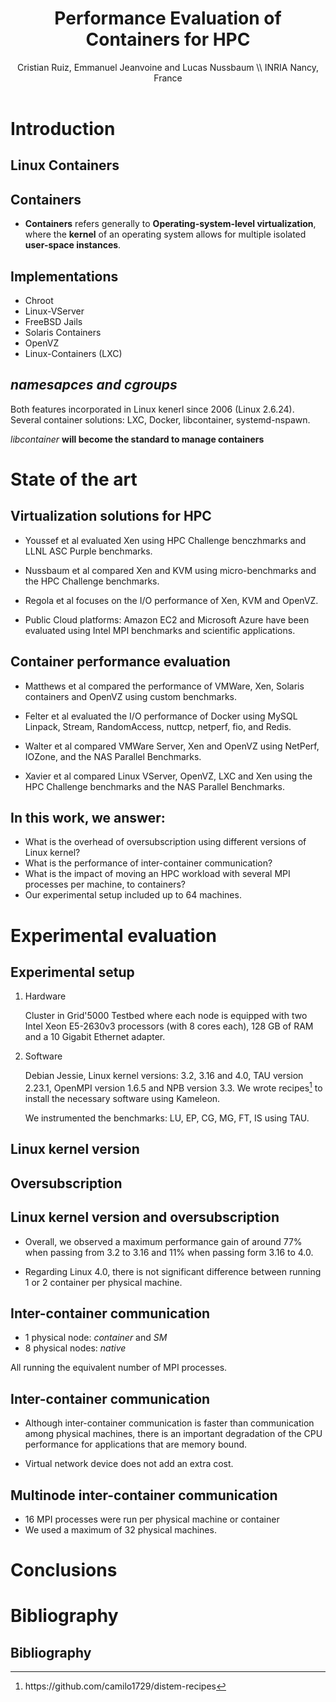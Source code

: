 #+TITLE: Performance Evaluation of Containers for HPC
#+AUTHOR: Cristian Ruiz, Emmanuel Jeanvoine and Lucas Nussbaum \\ \vspace{0.5cm} INRIA Nancy, France
#+EMAIL:     {Cristian.Ruiz}@inria.fr
#+DATE:

#+OPTIONS: H:2
#+BEAMER_COLOR_THEME:
#+BEAMER_FONT_THEME:
#+BEAMER_HEADER:
#+EXPORT_SELECT_TAGS: export
#+EXPORT_EXCLUDE_TAGS: noexport
#+BEAMER_INNER_THEME:
#+BEAMER_OUTER_THEME:
#+BEAMER_THEME: default
#+LATEX_CLASS: beamer


#+OPTIONS:   H:2 toc:nil

#+LATEX_HEADER: \usepackage{multirow}
#+LaTeX_HEADER: \usepackage{minted}
#+LaTeX_HEADER: \usepackage{fontspec}
#+LaTeX_HEADER: \usepackage{graphicx}
#+LaTeX_HEADER: \usepackage{subcaption}
#+latex_header: \newminted{ruby}{fontsize=\scriptsize}
#+latex_header: \usepackage{./theme/beamerthemeCristian}
#+latex_header: \usepackage[nocolor]{./theme/beamerAlvinMacros}
#+latex_header: \usepackage[absolute,overlay]{textpos}
#+latex_header: \setlength{\TPHorizModule}{\paperwidth}
#+latex_header: \setlength{\TPVertModule}{\paperheight}
#+latex_header: \textblockorigin{0mm}{0mm}
# #+latex_header: \documentclass[unknownkeysallowed]{beamer}
#+LATEX_HEADER: \usepackage{natbib}
#+LATEX_HEADER: \usepackage{bibentry}
#+LATEX_HEADER: \usepackage{dirtree}
#+LATEX_HEADER: \newcommand\Fontvi{\fontsize{6}{7.2}\selectfont}
#+LATEX_HEADER: \nobibliography*
#+BIND: org-latex-title-command ""
#+LATEX_HEADER: \usepackage{appendixnumberbeamer}
#+BEGIN_LaTeX



\sloppy
\frame{
  \thispagestyle{empty}
  \titlepage
  \begin{center}
    \includegraphics[height=1.2cm]{logos/inr_logo_sans_sign_coul.png}
    \hspace{0.5cm}
  \insertlogo{\includegraphics[height=1.2cm]{logos/grid5000.png}}
   \hspace{0.5cm}
  \insertlogo{\includegraphics[height=1.2cm]{logos/logo_loria_complet_couleur.pdf}}
  \end{center}

}

#+END_LaTex

#+LaTeX: \tableofcontents



* Introduction

** Linux Containers

   :PROPERTIES:
   :BEAMER_OPT:
   :END:


#+BEGIN_LaTeX
\par {\usebeamerfont{title} Container based virtualization}\par
\vspace{1cm} %\hfill

#+END_LaTeX


** Containers

- *Containers* refers generally to *Operating-system-level virtualization*,
  where the *kernel* of an operating system allows for multiple isolated *user-space instances*.

#+BEGIN_LaTeX
\begin{figure}[!h]
  \center
  \includegraphics[scale=0.65]{figures/lxc-vm.jpg}
  \label{fig:hpc}
\end{figure}
#+END_LaTeX

** Implementations

- Chroot
- Linux-VServer
- FreeBSD Jails
- Solaris Containers
- OpenVZ
- Linux-Containers (LXC)

** /namesapces and cgroups/

Both features incorporated in Linux kenerl since 2006 (Linux 2.6.24).
Several container solutions: LXC, Docker, libcontainer, systemd-nspawn.

#+BEGIN_LaTeX
\begin{figure}[!h]
  \center
  \includegraphics[scale=0.20]{figures/libcontainer-diagram.png}
  \label{fig:hpc}
\end{figure}
#+END_LaTeX

/libcontainer/ *will become the standard to manage containers*



* State of the art
** Virtualization solutions for HPC

- Youssef et al\cite{Youseff:2006:EPI:1308175.1308346} evaluated Xen using HPC
  Challenge benczhmarks and LLNL ASC Purple benchmarks.

- Nussbaum et al\cite{nussbaum2009linux} compared Xen and KVM using
  micro-benchmarks and the HPC Challenge benchmarks.

- Regola et al\cite{regola2010recommendations} focuses on the I/O
  performance of Xen, KVM and OpenVZ.

- Public Cloud platforms: Amazon EC2 \cite{5353067} and Microsoft Azure\cite{Tudoran:2012:PEA:2168697.2168701}
  have been evaluated using Intel MPI benchmarks and scientific applications.

** Container performance evaluation

- Matthews et al\cite{matthews2007quantifying} compared the performance of VMWare,
  Xen, Solaris containers and OpenVZ using custom benchmarks.
- Felter et al\cite{ibmtrdocker} evaluated the I/O performance of Docker using MySQL
  Linpack, Stream, RandomAccess, nuttcp, netperf, fio, and Redis.
- Walter et al\cite{4482796} compared VMWare Server, Xen and OpenVZ using NetPerf, IOZone, and the NAS Parallel Benchmarks.

- Xavier et al\cite{6498558} compared Linux VServer, OpenVZ,
  LXC and Xen using the HPC Challenge benchmarks and the NAS
  Parallel Benchmarks.

** In this work, we answer:

   :PROPERTIES:
   :BEAMER_OPT:
   :END:



- What is the overhead of oversubscription using different versions of Linux kernel?
- What is the performance of inter-container communication?
- What is the impact of moving an HPC workload with several MPI processes per machine, to containers?
- Our experimental setup included up to 64 machines.



* Experimental evaluation

** Experimental setup

*** Hardware
Cluster in Grid'5000 Testbed\cite{grid5000} where each node is equipped with two Intel Xeon E5-2630v3 processors (with 8 cores each), 128 GB of RAM and
a 10 Gigabit Ethernet adapter.

*** Software
Debian Jessie, Linux kernel versions: 3.2, 3.16 and 4.0, TAU version 2.23.1, OpenMPI version 1.6.5 and NPB version 3.3.
We wrote recipes\footnote{https://github.com/camilo1729/distem-recipes} to install the necessary software using
Kameleon\cite{Ruiz:2015:RSA:2723872.2723883}.

We instrumented the benchmarks: LU, EP, CG, MG, FT, IS using TAU\cite{Shende06thetau}.

** Linux kernel version


#+BEGIN_LaTeX
\begin{figure}[!h]
  \center
  \includegraphics[scale=0.40]{figures/execution_time-kernel-cgB.pdf}
  \label{fig:hpc}
\end{figure}
#+END_LaTeX

** Oversubscription

#+BEGIN_LaTeX
\begin{figure}[!h]
  \center
  \includegraphics[scale=0.40]{figures/execution_time-tso-40.pdf}
  \label{fig:hpc}
\end{figure}
#+END_LaTeX


** Linux kernel version and oversubscription

- Overall, we observed a maximum performance gain of around 77%
  when passing from 3.2 to 3.16 and 11% when passing form 3.16 to 4.0.

- Regarding Linux 4.0, there is not significant difference between running 1 or 2 container per physical machine.

** Inter-container communication

- 1 physical node: /container/ and /SM/
- 8 physical nodes: /native/

All running the equivalent number of MPI processes.

#+BEGIN_LaTeX
\begin{figure}[H]
  \centering
\begin{subfigure}[b]{0.42\textwidth}
    \includegraphics[scale=0.25,angle=0]{figures/inter-container-mgC.pdf}
    \caption{CG Class B}
  \end{subfigure}
  \begin{subfigure}[b]{0.42\textwidth}
    \includegraphics[scale=0.25,angle=0]{figures/inter-container-isC.pdf}
    \caption{IS Class C}
  \end{subfigure}
\end{figure}
#+END_LaTeX

** Inter-container communication

- Although inter-container communication is faster
  than communication among physical machines, there is an important degradation
  of the CPU performance for applications that are memory bound.

- Virtual network device does not add an extra cost.

** Multinode inter-container communication

- 16 MPI processes were run per physical machine or container
- We used a maximum of 32 physical machines.
#+BEGIN_LaTeX

\begin{figure}
  \centering
  \begin{subfigure}[b]{0.42\textwidth}
    \includegraphics[scale=0.25,angle=0]{figures/veth_overhead-tso-cgB.pdf}
    \caption{CG Class B}
  \end{subfigure}
  \begin{subfigure}[b]{0.42\textwidth}
    \includegraphics[scale=0.25,angle=0]{figures/veth_overhead-tso-ftB.pdf}
    \caption{FT Class B}
  \end{subfigure}
\end{figure}

#+END_LaTeX

* Conclusions
* Bibliography
** Bibliography

#+BEGIN_LaTeX

\bibliography{distem_validation.bib}
\bibliographystyle{plain}
\appendix
#+END_LaTeX


* info 								   :noexport:

** Grid'5000



A large-scale, shared testbed supporting high-quality,
reproducible research on distributed systems:

- Configurable.
- High Performance Computing, Grids, Peer-to-peer systems, Cloud computing.

*** image							      :BMCOL:
    :PROPERTIES:
    :BEAMER_col: 0.5
    :END:

#+BEGIN_LaTeX
\begin{figure}[!h]
  \center
  \includegraphics[scale=0.33]{figures/hpc.png}
  \label{fig:hpc}
\end{figure}
#+END_LaTeX

** Current status



*** It counts with 					      :B_block:BMCOL:
    :PROPERTIES:
    :BEAMER_col: 0.5
    :BEAMER_env: block
    :END:
- 10 sites
- 24 clusters
- 1006 nodes
- 8014 cores
- Diverse technologies
  + Intel (65%), AMD (35%)
  + CPUs from one to 12 cores
  + Ethernet 1G, 10G
  + Infiniband {S, D, Q}DR
  + Two GPU clusters
  + 2 Xeon Phi
  + 2 data clusters (3-5 disks/node)
*** image							      :BMCOL:
    :PROPERTIES:
    :BEAMER_col: 0.5
    :END:

#+BEGIN_LaTeX
\begin{figure}[!h]
  \center
  \includegraphics[scale=0.33]{figures/grid5000.png}
  \label{fig:g5k}
\end{figure}
#+END_LaTeX


** Available tools and services for experimenting

- OAR[fn:oar]: Resource reservation.
- Kadeploy[fn:kadeploy]: Operating system provisioning.
- Kavlan[fn:kavlan]: Network isolation.
- Distem[fn:distem]: Distributed systems emulator.

[fn:oar] https://oar.imag.fr/
[fn:kadeploy] http://kadeploy3.gforge.inria.fr/
[fn:kavlan] https://www.grid5000.fr/mediawiki/index.php/KaVLAN
[fn:distem] http://distem.gforge.inria.fr

** Putting everything together Grid'5000 API			   :noexport:

- Individual services & command-line interfaces are painful

- REST API for each Grid'5000 service
  + Reference API 	versioned description of Grid'5000 resources
  + Monitoring API 	state of Grid'5000 resources
  + Metrology API 	access to data probes’ output (ganglia, hdf5, …)
  + Jobs API 		OAR interface
  + Deployments API 	Kadeploy interface
  + User API  		managing the user base

- Foundation for several advanced experiment management tools

** Improving control and description of experiments

- Legacy way of performing experiments: shell commands
 + time-consuming
 + error-prone
 + details tend to be forgotten over time

- Promising solution: automation of experiments
- First step: Grid'5000 REST API[fn:g5k-api]
  + Jobs API OAR interface
  + Deployments API Kadeploy interface
  + Resource selection

[fn:g5k-api] https://api.grid5000.fr

** Tools for automation of experiments

Projects around Grid'5000:

- g5k-campaign[fn:g5k-campaign]: A tool to launch campaigns on Grid'5000.
- Expo[fn:expo]: Experiment Engine for Distributed Platforms.
- XpFlow[fn:xpflow]: Experiment Engine based on Business Process Modeling.
- Execo [fn:execo]: Execo is a Python library for prototyping experiments on distributed systems.

[fn:g5k-campaign] http://g5k-campaign.gforge.inria.fr/
[fn:expo] http://expo.gforge.inria.fr/
[fn:xpflow] http://xpflow.gforge.inria.fr/
[fn:execo] http://execo.gforge.inria.fr



** For this presentation

   :PROPERTIES:
   :BEAMER_OPT:
   :END:

#+BEGIN_LaTeX
\par {\usebeamerfont{title} ADT COSETTE}\par
\vspace{1cm} %\hfill

#+END_LaTeX

** Goal of the ADT COSETTE

   Conceive, consolidate and extend a set of tools
   aimed at experimenting with distributed systems
   (Cloud, Grid, HPC, P2P).

*** Tasks
    - Development of Ruby-Cute, a library that gathers useful
      procedures for experimenting with distributed systems.
    - Port Kadeploy, Distem and XpFlow over Ruby-cute.
    - Extend Distem to meet Cloud and HPC research requirements.
#    - Diffusion of experiment management tool XpFlow.

*** Supervised by

Lucas Nussbaum, Emmanuel Jeanvoine


** Ruby Based projects:

Considerable amount of tools developed in Ruby[fn:ruby]:

- g5k-campaign
- Expo
- XpFlow
- Kadeploy
- Distem

Common components:

- Grid'5000 services interaction.
- Execution of commands in parallel.
- File transmission.

*Each tool implements its own version of those components.*

[fn:ruby] https://www.ruby-lang.org

** Ruby-Cute

- It is an effort for refactoring code present in several tools.
- It is a set of Commonly Used Tools for Experiments.
- In the context of development of experiment software on distributed systems testbeds such as Grid'5000.



** Ruby-Cute overview

Ruby-Cute is so far composed of the following modules:

- G5K module: offers useful methods for interacting with Grid'5000 REST API.
- TakTuk module: is a wrapper for TakTuk parallel executor.
- Net-multi-ssh module: parallel executor based on SSH.

*Ruby-Cute version 0.3 released*

** G5K Module
*** It counts with 					      :B_block:BMCOL:
    :PROPERTIES:
    :BEAMER_col: 0.5
    :END:

#+BEGIN_SRC json
{
"uid": 604692,
 "user_uid": "name",
 "user": "name",
 "walltime": 3600,
 "queue": "default",
 "state": "running",
 "project": "default",
 "name": "rubyCute job",
 "types": ["deploy"],
 "items": 10,
 "links": [
    {
      "rel": "self",
      "href": "/sid/sites/nancy/jobs/604692",
      "type": "app/vnd.grid5000.item+json"
    },
    {
      "rel": "parent",
      "href": "/sid/sites/nancy",
      "type": "app/vnd.grid5000.item+json"
    }
  ],
}

#+END_SRC

*** image							      :BMCOL:
    :PROPERTIES:
    :BEAMER_col: 0.5
    :END:




#+BEGIN_LaTeX
\begin{figure}[!h]
  \center
  \includegraphics[scale=0.33]{figures/g5k_module_architecture.pdf}
  \label{fig:g5k}
\end{figure}
#+END_LaTeX

** TakTuk Module

TakTuk is a powerful and scalable parallel command executor.

- It can scale to thousand of nodes.
- Very customizable:
  + Deployment options and commands.
  + Different streams: connector, error, output, state, status.

#+BEGIN_SRC sh
 taktuk --connector ssh --login root -o output="$host/$type/0:$line\n" \
-o error="$host/$type/0:$line\n" -o status="$host/$type/0:$line\n"
#+END_SRC

- Need for:
  + Automatize the generation of long command line parameters.
  + A more friendly user interface.
  + Manage of results.

** TakTuk Module

- A Ruby wrapper for TakTuk command was already present in Kadeploy.
- This wrapper was improved, documented and integrated into Ruby-Cute.

#+BEGIN_SRC ruby
require 'cute/taktuk'

results = {}
Cute::TakTuk.start(['host1','host2','host3'],:user => "root") do |tak|
     tak.exec("df")
     results = tak.exec!("hostname")
     tak.exec("ls -l")
     tak.exec("sleep 20")
     tak.loop()
     tak.exec("tar xvf -")
     tak.input(:file => "test_file.tar")
end
#+END_SRC
** Net-Multi-SSH

Ruby library to execute commands in parallel using SSH protocol.

- This library was extended to enable the handling of results.

#+BEGIN_SRC ruby

require 'cute/net-ssh'

res = {}
Net::SSH::Multi.start do |session|

   session.use 'user1@host1'
   session.use 'user2@host2'
   session.exec "uptime"

   # execute command, blocks and capture the output
   res = session.exec! "date"
   # execute commands on a subset of servers
   session.exec "hostname"
end
puts res #=> {"node3"=>{:stdout=>"Wed Mar 11 12:38:11 UTC 2015", :status=>0},
         #    "node1"=>{:stdout=>"Wed Mar 11 12:38:11 UTC 2015", :status=>0}, ...}
#+END_SRC




** Examples
#+BEGIN_SRC ruby
require 'cute'

g5k = Cute::G5K::API.new()

job = g5k.reserve(:nodes => 10, :site => 'grenoble',
                   :walltime => '00:40:00', :env => 'wheezy-x64-base')

cores = job['resources_by_type']['cores']

File.open("machines",'w+') do |f|
  cores.each{ |node| f.puts node }
end

Net::SCP.start(nodes.first,'root') do |scp|
   scp.upload "machines", "machines"
   scp.upload "/tmp/NAS.tar", "/tmp/NAS.tar"
end

Net::SSH.start(nodes.first, 'root') do |ssh|
  ssh.exec!("mpirun  --mca self,sm,tcp --machinefile machines #{BIN_BENCH}")
end

#+END_SRC


** Good Practices Followed

- Documentation embedded in the source code using YARD[fn:yard].

#+BEGIN_SRC ruby

      # Returns information of all my jobs submitted in a given site.
      # You can specify another state like this:
      #
      # = Example
      #    get_my_jobs("nancy", state="waiting")
      # Valid states are specified in {https://api.grid5000.fr/doc/4.0/reference/spec.html Grid'5000 API spec}
      # @return [Array] all my submitted jobs to a given site and their associated deployments.
      # @param site [String] a valid Grid'5000 site name
      def get_my_jobs(site, state = "running")
        jobs = get_jobs(site, g5k_user, state)
        deployments = get_deployments(site, g5k_user)
        # filtering deployments only the job in state running make sense
        jobs.map{ |j| j["state"] == "running"}
        return jobs
      end

#+END_SRC

[fn:yard] http://yardoc.org/

** Good Practices Followed

Tests implemented using Rspec[fn:rspec].

#+BEGIN_SRC ruby

require 'spec_helper'

describe Cute::G5K::API do

  subject { g5k = Cute::G5K::API.new() }

  it "raises argument errors" do
    job = Cute::G5K::G5KJSON.new
    expect {subject.deploy(job)}.to raise_error(ArgumentError)
  end

  it "includes deploy type" do
    job = subject.reserve(:site => @rand_site, :type => :deploy )
    expect(job).to include("types" => ["deploy"])
  end

end
#+END_SRC


[fn:rspec] http://rspec.info/

** Testing Ruby-Cute

I spent a lot of time writing tests.
WebMock[fn:webmock] for testing HTTP requests.

#+BEGIN_SRC ruby

RSpec.configure do |config|

  media_type = FakeG5KResponse.new
  config.before(:each) do

    stub_request(:any,/^https:\/\/.*\:.*@api.grid5000.fr\/.*/).
      to_return(:status => 200, :body => media_type.to_json)

    stub_request(:any,/^https:\/\/fake:fake@api.grid5000.fr\.*/).
      to_return(:status => 401)

    stub_request(:post, /^https:\/\/.*\:.*@api.grid5000.fr\/.*/).
      with(:body => hash_including("environment" => "nonsense")).
      to_return(:status => 500, :body => "Invalid environment specification")
  end
end
#+END_SRC

[fn:webmock] https://github.com/bblimke/webmock


** Distem

*** An emulator for distributed systems

- Take your *real application* and run it on a *cluster* and
  use *Distem* to *alter the platform* so it *matches the
  experimental conditions you need*.

- Uses system level virtualization (LXC)[fn:lxc].
- High scalability 40000 nodes emulated over 100 nodes.

[fn:lxc] https://linuxcontainers.org/
*** image
    :PROPERTIES:
    :BEAMER_col: 0.9
    :END:

#+BEGIN_LaTeX
\begin{figure}[!h]
  \center
  \includegraphics[scale=0.25]{figures/distem.png}
  \label{fig:distem}
\end{figure}
#+END_LaTeX



** Goal

   :PROPERTIES:
   :BEAMER_OPT:
   :END:


#+BEGIN_LaTeX
\par {\usebeamerfont{title} Validate suitability of distem for HPC}\par
\vspace{1cm} %\hfill

#+END_LaTeX



** Approach

- Run and profile HPC benchmarks based on MPI in real and emulated platform.

- Collect and analyze the generated profiles to observe what it is happening with different sizes
  of emulated platforms.

*** Challenges

- It is desirable that all tests be reproducible.
- Manage complex software stacks:
  - Linux system with different kernel versions: 3.2, 3.16, 4.0.
  - MPI middleware
  - Build tools
  - TAU profiling
  - Benchmarks
- Same software stack for LXC and real machines.
- Automatize the workflow.


** Validation Workflow
#+BEGIN_LaTeX
\begin{figure}[!h]
  \center
  \includegraphics[scale=0.4]{figures/workflow.pdf}
  \label{fig:g5k}
\end{figure}
#+END_LaTeX


** Kameleon

It is a tool for building *reproducible software stacks*.
- Create software appliances for a large variety of technologies:
  Docker[fn:docker], Kadeploy, QEMU[fn:qemu], Vagrant[fn:vagrant], VirtualBox[fn:vbox].
- Checkpoint mechanism.
- Breakpoints, interactive execution
- Extend mechanism.
- Persistent cache.

[fn:docker] https://www.docker.com/
[fn:qemu] http://wiki.qemu.org
[fn:vagrant] https://www.vagrantup.com/
[fn:vbox] https://www.virtualbox.org/

** Recipes (YAML syntax)

#+BEGIN_SRC yaml

extend: default/vagrant/debian8.yaml
# extend: default/docker/debian8.yaml
# extend: default/grid5000/debian8.yaml
global:
   mpi_path: "/usr/local/"
bootstrap:
  - "@base"

setup:
  - "@base"
  - install_software:
    - packages: >
       g++ make taktuk openssh-server libc6-dev-i386
       openmpi-bin openmpi-common libopenmpi-dev
       ruby git r-base ess emacs
       texlive-latex-recommended texlive-latex-base
       texlive-latex-extra latexmk

  - tau_install
export:
  - "@base"
#+END_SRC




** Syntax

#+BEGIN_SRC yaml

- tau_version: "2.22.2"
- pdt_version: "3.19"
- get_tau:
  - exec_in: |
       cd /tmp/
       wget  -q http://www.cs.uoregon.edu/tau/tau-$$tau_version.tar.gz
       wget -q http://www.cs.uoregon.edu/pdt/pdt-$$pdt_version.tar.gz

- pdt_install:
  - exec_in: |
       cd /tmp/
       tar -xzf pdt-$$pdt_version.tar.gz
       cd /tmp/pdtoolkit-$$pdt_version
       ./configure -prefix=/usr/local/pdt-install
       make clean install

- tau_install:
  - exec_in: |
       cd /tmp/
       tar -xzf tau-$$tau_version.tar.gz
       cd /tmp/tau-$$tau_version
       ./configure -prefix=/usr/local/tau-install -pdt=/usr/local/pdt-install/ -mpiinc=/usr/lib/openmpi/include/ -mpilib=/usr/lib/openmpi/lib/
       make install

- cleaning:
  - exec_in: rm -rf /tmp/tau*
  - exec_in: rm -rf /tmp/pdt*

#+END_SRC

** Try it out

Project home page:
- http://kameleon.imag.fr/

Github repository:
- https://github.com/oar-team/kameleon

For installing it:

#+BEGIN_SRC sh

 $ gem install kameleon-builder

#+END_SRC

** Kameleon command

Build a virtual machine based on debian:

#+BEGIN_SRC sh

 $ kameleon template repo add default https://github.com/oar/kameleon-recipes.git

 $ kameleon new debian_vim default/virtualbox/debian7

 $ kameleon build debian_vm.yaml

#+END_SRC

Generating a cache:

#+BEGIN_SRC sh

$ kameleon build debian_vm.yaml --enable-cache

#+END_SRC

From a cache:

#+BEGIN_SRC sh

$ kameleon build debian_vm.yaml --from-cache=debian_vm-cache.tar

#+END_SRC

** The end

   :PROPERTIES:
   :BEAMER_OPT:
   :END:

#+BEGIN_LaTeX
\vspace{3cm}
\par {\usebeamerfont{title} {\center Thank you} }\par
\vspace{3cm}\hfill

#+END_LaTeX

** Constructing Reproducible software stacks

#+BEGIN_LaTeX
\begin{figure}[!h]
  \center
  \includegraphics[scale=0.55]{figures/Kameleon_overview.pdf}
  \caption{Kameleon in few words}
  \label{fig:kameleon_overview}
\end{figure}

#+END_LaTeX

** Recipe structure
*** It counts with 					      :B_block:BMCOL:
    :PROPERTIES:
    :BEAMER_col: 0.5
    :END:

#+BEGIN_LaTeX
\renewcommand*\DTstyle{\tiny\ttfamily\textcolor{red}}
\DTsetlength{0.2em}{1em}{0.2em}{0.4pt}{1.6pt}
\setlength{\DTbaselineskip}{10pt}
\dirtree{%
.1 default.
.2 base.
.3 steps.
.4 aliases.
.4 bootstrap.
.5 debian.
.4 data.
.4 setup.
.5 debian.
.2 docker.
.3 steps.
.4 bootstrap.
.4 checkpoints.
.4 setup.
.5 debian.
.2 grid5000.
.3 steps.
.4 bootstrap.
.4 export.
.2 vagrant.
.3 steps.
.4 export.
.4 setup.
.5 debian.
}
#+END_LaTeX



*** image 							      :BMCOL:
    :PROPERTIES:
    :BEAMER_col: 0.5
    :END:

#+BEGIN_LaTeX
\renewcommand*\DTstyle{\tiny\ttfamily\textcolor{blue}}
\DTsetlength{0.2em}{1em}{0.2em}{0.4pt}{1.6pt}
\setlength{\DTbaselineskip}{10pt}
\dirtree{%
.1 default.
.2 base.
.3 debian.yaml.
.3 steps.
.4 aliases.
.5 defaults.yaml.
.4 bootstrap.
.5 debian.
.6 debootstrap-yaml.
.4 setup.
.5 debian.
.6 configure-apt.
.6 configure-network.yaml.
.6 install-software.yaml.
.4 ssh-config.yaml.
.4 tau-install.yaml.
.2 docker.
.3 debian7.yaml.
.3 steps.
.4 bootstrap.
.5 prepare-docker.yaml.
.5 start-docker.yaml.
}
#+END_LaTeX
